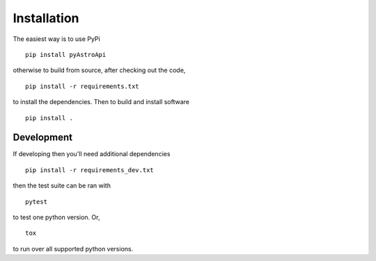 Installation
============

The easiest way is to use PyPi ::

    pip install pyAstroApi


otherwise to build from source, after checking out the code, ::

    pip install -r requirements.txt


to install the dependencies. Then to build and install software ::

    pip install .


Development
~~~~~~~~~~~

If developing then you'll need additional dependencies ::

    pip install -r requirements_dev.txt


then the test suite can be ran with ::

    pytest

to test one python version. Or, ::

    tox

to run over all supported python versions.